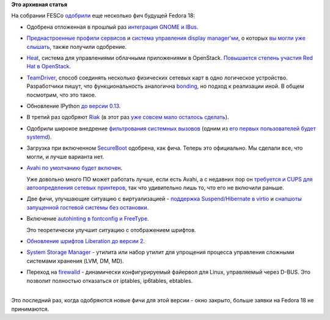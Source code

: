 .. title: Новые "фичи" Fedora 18 (последняя порция)
.. slug: Новые-фичи-fedora-18-последняя-порция
.. date: 2012-07-24 10:17:57
.. tags:
.. category:
.. link:
.. description:
.. type: text
.. author: Peter Lemenkov

**Это архивная статья**


| На собрании FESCo
  `одобрили <http://thread.gmane.org/gmane.linux.redhat.fedora.devel/167037>`__
  еще несколько фич будущей Fedora 18:

-  Одобрена отложенная в прошлый раз `интеграция GNOME и
   IBus <https://fedoraproject.org/wiki/Features/GNOMEIBusIntegration>`__.

-  `Преднастроенные профили
   сервисов <https://fedoraproject.org/wiki/Features/PackagePresets>`__
   и `система управления display
   manager'ми <https://fedoraproject.org/wiki/Features/DisplayManagerRework>`__,
   о которых `вы могли уже
   слышать </content/И-опять-новые-фичи-fedora-18>`__, также получили
   одобрение.

-  `Heat <https://fedoraproject.org/wiki/Features/Heat>`__, система для
   управлениями облачными приложениями в OpenStack. `Повышается степень
   участия Red Hat в
   OpenStack </content/Статистика-по-вкладу-компаний-в-разработку-openstack>`__.

-  `TeamDriver <https://fedoraproject.org/wiki/Features/TeamDriver>`__,
   способ соединять несколько физических сетевых карт в одно логическое
   устройство. Разработчики пишут, что функциональность аналогична
   `bonding <http://www.linuxfoundation.org/collaborate/workgroups/networking/bonding>`__,
   но подход к реализации иной. В общем посмотрим, что это такое.

-  Обновление IPython `до версии
   0.13 <https://fedoraproject.org/wiki/Features/IPython_0.13>`__.

-  В третий раз одобряют
   `Riak <https://fedoraproject.org/wiki/Features/Riak>`__ (в этот раз
   `уже совсем мало осталось
   сделать <https://bugzilla.redhat.com/showdependencytree.cgi?id=652682&hide_resolved=0>`__).

-  Одобрили широкое внедрение `фильтрования системных
   вызовов <https://fedoraproject.org/wiki/Features/Syscall_Filters>`__
   (одним из `его первых пользователей будет
   systemd </content/systemd-и-seccomp>`__).

-  Загрузка при включенном
   `SecureBoot <https://fedoraproject.org/wiki/Features/SecureBoot>`__
   одобрена, как фича. Теперь это официально. Мы сделали все, что могли,
   и лучше варианта нет.

-  `Avahi по умолчанию будет
   включен <https://fedoraproject.org/wiki/Features/AvahiDefaultOnDesktop>`__.

   Уже довольно много ПО может работать лучше, если есть Avahi, а с
   недавних пор он `требуется и CUPS для автоопределения сетевых
   принтеров </cups-160>`__, так что удивительно лишь то, что его не
   включили раньше.

-  Две фичи, улучшающие ситуацию с виртуализацией - `поддержка
   Suspend/Hibernate в
   virtio <https://fedoraproject.org/wiki/Features/Virt_Guest_Suspend_Hibernate>`__
   и `снапшоты запущенной гостевой системы без
   остановки <https://fedoraproject.org/wiki/Features/Virt_Live_Snapshots>`__.

-  Включение `autohinting в fontconfig и
   FreeType <https://fedoraproject.org/wiki/Features/FontconfigEnableAutohinting>`__.

   Это теоретически улучшит ситуацию с отображением шрифтов.

-  `Обновление шрифтов Liberation до версии
   2 <https://fedoraproject.org/wiki/Features/Liberation_Fonts_2>`__.

-  `System Storage
   Manager <https://fedoraproject.org/wiki/Features/SystemStorageManager>`__
   - утилита или набор утилит для упрощения процесса управления сложными
   системами хранения (LVM, DM, MD).

-  Переход на
   `firewalld <https://fedoraproject.org/wiki/Features/firewalld-default>`__
   - динамически конфигурируемый файервол для Linux, управляемый через
   D-BUS. Это позволит полностью отказаться от iptables, ip6tables,
   ebtables.


| 
| Это последний раз, когда одобряются новые фичи для этой версии - окно
  закрыто, больше заявки на Fedora 18 не принимаются.


